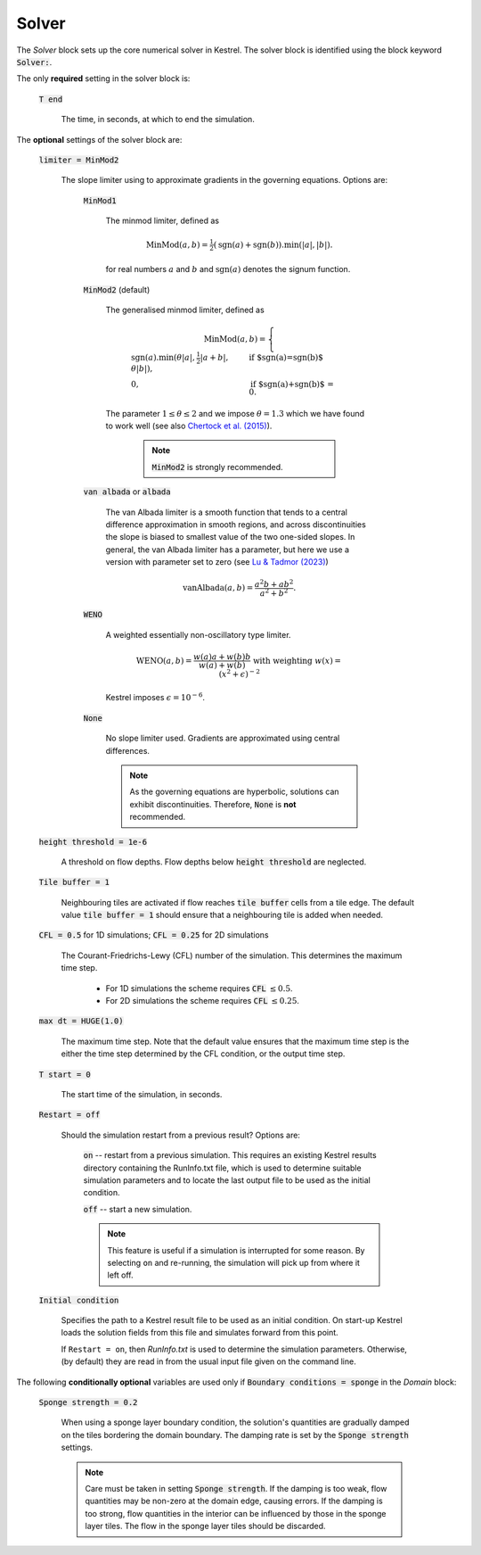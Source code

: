 Solver
------

The *Solver* block sets up the core numerical solver in Kestrel.  The solver block is identified using the block keyword :code:`Solver:`.

The only **required** setting in the solver block is:

    :code:`T end`

        The time, in seconds, at which to end the simulation.


The **optional** settings of the solver block are:

    :code:`limiter = MinMod2`

        The slope limiter using to approximate gradients in the governing equations.  Options are:

            :code:`MinMod1`

                The minmod limiter, defined as

                    .. math::
                        \mathrm{MinMod}(a, b) = \tfrac{1}{2}(\mathrm{sgn}(a) + \mathrm{sgn}(b)).\min(\left|a\right|, \left|b\right|).

                for real numbers :math:`a` and :math:`b` and :math:`\mathrm{sgn}(a)` denotes the signum function.
            
            :code:`MinMod2` (default)

                The generalised minmod limiter, defined as

                    .. math::
                        \mathrm{MinMod}(a, b) = \begin{cases} \mathrm{sgn}(a) . \min(\theta\left|a\right|, \tfrac{1}{2}\left|a+b\right|, \theta\left|b\right|), & \text{if $\mathrm{sgn}(a)=\mathrm{sgn}(b)$}\\ 0, & \text{if $\mathrm{sgn}(a)+\mathrm{sgn}(b)$ = 0}. \end{cases}
                
                The parameter :math:`1\le \theta \le 2` and we impose :math:`\theta = 1.3` which we have found to work well (see also `Chertock et al. (2015) <https://doi.org/10.1002/fld.4023>`_).

                    .. note::
                        :code:`MinMod2` is strongly recommended.
            
            :code:`van albada` or :code:`albada`

                The van Albada limiter is a smooth function that tends to a
                central difference approximation in smooth regions, and across
                discontinuities the slope is biased to smallest value of the two
                one-sided slopes. In general, the van Albada limiter has a
                parameter, but here we use a version with parameter set to zero
                (see `Lu & Tadmor (2023)
                <https://doi.org/10.48550/arXiv.2304.00437>`_)

                    .. math::
                        \mathrm{vanAlbada}(a,b) = \frac{a^2 b + a b^2}{a^2 + b^2}.
                
            :code:`WENO`

                A weighted essentially non-oscillatory type limiter.

                    .. math::
                        \mathrm{WENO}(a,b) = \frac{w(a)a + w(b)b}{w(a) + w(b)} \text{ with weighting } w(x) = (x^2+\epsilon)^{-2}

                Kestrel imposes :math:`\epsilon = 10^{-6}`.
            
            :code:`None`

                No slope limiter used.  Gradients are approximated using central differences.

                .. note::
                        As the governing equations are hyperbolic, solutions can exhibit discontinuities.  Therefore, :code:`None` is **not** recommended.

    :code:`height threshold = 1e-6`

        A threshold on flow depths.  Flow depths below :code:`height threshold` are neglected.

    :code:`Tile buffer = 1`

        Neighbouring tiles are activated if flow reaches :code:`tile buffer` cells from a tile edge.  The default value :code:`tile buffer = 1` should ensure that a neighbouring tile is added when needed.

    :code:`CFL = 0.5` for 1D simulations; :code:`CFL = 0.25` for 2D simulations

        The Courant-Friedrichs-Lewy (CFL) number of the simulation.  This determines the maximum time step.

            - For 1D simulations the scheme requires :code:`CFL` :math:`\le 0.5`.
            - For 2D simulations the scheme requires :code:`CFL` :math:`\le 0.25`.

    :code:`max dt = HUGE(1.0)`

        The maximum time step. Note that the default value ensures that the
        maximum time step is the either the time step determined by the CFL
        condition, or the output time step.
    
    :code:`T start = 0`

        The start time of the simulation, in seconds.
    
    :code:`Restart = off`

        Should the simulation restart from a previous result? Options are:

            :code:`on` -- restart from a previous simulation.  This requires an
            existing Kestrel results directory containing the RunInfo.txt file,
            which is used to determine suitable simulation parameters and to
            locate the last output file to be used as the initial condition.

            :code:`off` -- start a new simulation.

            .. note::

                This feature is useful if a simulation is interrupted for some
                reason. By selecting ``on`` and re-running, the simulation will
                pick up from where it left off.
    
    :code:`Initial condition`

        Specifies the path to a Kestrel result file to be used as an initial
        condition. On start-up Kestrel loads the solution fields from this file
        and simulates forward from this point.

        If ``Restart = on``, then `RunInfo.txt` is used to determine the
        simulation parameters. Otherwise, (by default) they are read in from the
        usual input file given on the command line.

The following **conditionally optional** variables are used only if
:code:`Boundary conditions = sponge` in the *Domain* block:

    :code:`Sponge strength = 0.2`

        When using a sponge layer boundary condition, the solution's quantities
        are gradually damped on the tiles bordering the domain boundary.  The
        damping rate is set by the :code:`Sponge strength` settings.

        .. note::
            Care must be taken in setting :code:`Sponge strength`.  If the
            damping is too weak, flow quantities may be non-zero at the domain
            edge, causing errors.  If the damping is too strong, flow quantities
            in the interior can be influenced by those in the sponge layer
            tiles.  The flow in the sponge layer tiles should be discarded.
